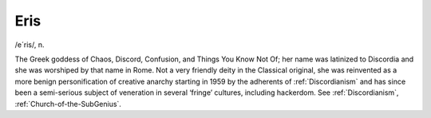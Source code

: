 .. _Eris:

============================================================
Eris
============================================================

/e´ris/, n\.

The Greek goddess of Chaos, Discord, Confusion, and Things You Know Not Of; her name was latinized to Discordia and she was worshiped by that name in Rome.
Not a very friendly deity in the Classical original, she was reinvented as a more benign personification of creative anarchy starting in 1959 by the adherents of :ref:`Discordianism` and has since been a semi-serious subject of veneration in several ‘fringe’ cultures, including hackerdom.
See :ref:`Discordianism`\, :ref:`Church-of-the-SubGenius`\.

